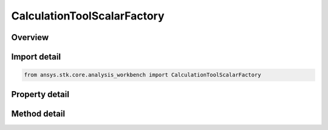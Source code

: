 CalculationToolScalarFactory
============================

.. py:class:: ansys.stk.core.analysis_workbench.CalculationToolScalarFactory

   The factory creates scalar calculation components.

.. py:currentmodule:: CalculationToolScalarFactory

Overview
--------

.. tab-set::

    .. tab-item:: Methods
        
        .. list-table::
            :header-rows: 0
            :widths: auto

            * - :py:attr:`~ansys.stk.core.analysis_workbench.CalculationToolScalarFactory.create`
              - Create and registers a scalar calculation using specified name, description, and type.
            * - :py:attr:`~ansys.stk.core.analysis_workbench.CalculationToolScalarFactory.create_angle`
              - Create a scalar calculation equal to angular displacement obtained from any angle in VGT.
            * - :py:attr:`~ansys.stk.core.analysis_workbench.CalculationToolScalarFactory.create_fixed_at_time_instant`
              - Create a scalar calculation defined by evaluating the input scalar calculation at the specified reference time instant.
            * - :py:attr:`~ansys.stk.core.analysis_workbench.CalculationToolScalarFactory.create_constant`
              - Create a scalar calculation of constant value of the specified dimension.
            * - :py:attr:`~ansys.stk.core.analysis_workbench.CalculationToolScalarFactory.create_data_element`
              - Create a scalar calculation defined from a time-dependent data element from STK data providers available for parent STK object.
            * - :py:attr:`~ansys.stk.core.analysis_workbench.CalculationToolScalarFactory.create_data_element_within_group`
              - Create a scalar calculation defined from a time-dependent data element from STK data providers available for parent STK object.
            * - :py:attr:`~ansys.stk.core.analysis_workbench.CalculationToolScalarFactory.create_derivative`
              - Create a scalar calculation that is the derivative of an input scalar calculation.
            * - :py:attr:`~ansys.stk.core.analysis_workbench.CalculationToolScalarFactory.create_elapsed_time`
              - Create a scalar calculation that is the time elapsed since a reference time instant.
            * - :py:attr:`~ansys.stk.core.analysis_workbench.CalculationToolScalarFactory.create_from_file`
              - Create scalar calculation specified by external data file.
            * - :py:attr:`~ansys.stk.core.analysis_workbench.CalculationToolScalarFactory.create_function`
              - Create a scalar calculation that is defined by performing the specified function on the input scalar or time instant.
            * - :py:attr:`~ansys.stk.core.analysis_workbench.CalculationToolScalarFactory.create_integral`
              - Create a scalar calculation that is the integral of an input scalar computed with respect to time using one of the specified numerical methods and using one of the specified accumulation types.
            * - :py:attr:`~ansys.stk.core.analysis_workbench.CalculationToolScalarFactory.create_function_of_2_variables`
              - Create a scalar calculation that is defined by performing a function(x,y) on two scalar arguments.
            * - :py:attr:`~ansys.stk.core.analysis_workbench.CalculationToolScalarFactory.create_vector_magnitude`
              - Create a scalar calculation equal to the magnitude of a specified vector.
            * - :py:attr:`~ansys.stk.core.analysis_workbench.CalculationToolScalarFactory.create_plugin_from_display_name`
              - Create a scalar calculation based on a COM plugin. For information how to implement and register VGT plugins, see <topic name='Engine Plugins: COM-based Engine Plugin Components'>COM-based Engine Plugins.</topic>.
            * - :py:attr:`~ansys.stk.core.analysis_workbench.CalculationToolScalarFactory.is_type_supported`
              - Return whether the specified type is supported.
            * - :py:attr:`~ansys.stk.core.analysis_workbench.CalculationToolScalarFactory.create_from_custom_script`
              - Create a calc scalar calculation that uses scripted algorithm in MATLAB (.m or .dll), Perl or VBScript to define its value and rate.
            * - :py:attr:`~ansys.stk.core.analysis_workbench.CalculationToolScalarFactory.create_surface_distance_between_points`
              - Create a calc scalar calculation that is surface distance along the specified central body ellipsoid between two points (or their respective projections if specified at altitude).
            * - :py:attr:`~ansys.stk.core.analysis_workbench.CalculationToolScalarFactory.create_dot_product`
              - Create a scalar calculation that is defined by a dot product between two vectors.
            * - :py:attr:`~ansys.stk.core.analysis_workbench.CalculationToolScalarFactory.create_vector_component`
              - Create a scalar calculation that is defined by a specified component of a vector when resolved in specified axes.
            * - :py:attr:`~ansys.stk.core.analysis_workbench.CalculationToolScalarFactory.create_average`
              - Create a scalar calculation that is the average of an input scalar computed with respect to time using one of the specified numerical methods and using one of the specified accumulation types.
            * - :py:attr:`~ansys.stk.core.analysis_workbench.CalculationToolScalarFactory.create_standard_deviation`
              - Create a scalar calculation that is the standard deviation of an input scalar computed with respect to time using one of the specified numerical methods and using one of the specified accumulation types.
            * - :py:attr:`~ansys.stk.core.analysis_workbench.CalculationToolScalarFactory.create_calculation_along_trajectory`
              - Create a scalar calculation along trajectory.
            * - :py:attr:`~ansys.stk.core.analysis_workbench.CalculationToolScalarFactory.create_custom_inline_script`
              - Create a custom inline script scalar.

    .. tab-item:: Properties
        
        .. list-table::
            :header-rows: 0
            :widths: auto

            * - :py:attr:`~ansys.stk.core.analysis_workbench.CalculationToolScalarFactory.available_plugin_display_names`
              - An array of display names associated with available scalar calculation plugins. The elements of the array are strings. Display names are used to create Calc scalars based on COM plugins using CreateCalcScalarPluginFromDisplayName method.



Import detail
-------------

.. code-block:: python

    from ansys.stk.core.analysis_workbench import CalculationToolScalarFactory


Property detail
---------------

.. py:property:: available_plugin_display_names
    :canonical: ansys.stk.core.analysis_workbench.CalculationToolScalarFactory.available_plugin_display_names
    :type: list

    An array of display names associated with available scalar calculation plugins. The elements of the array are strings. Display names are used to create Calc scalars based on COM plugins using CreateCalcScalarPluginFromDisplayName method.


Method detail
-------------


.. py:method:: create(self, name: str, description: str, type: CalculationScalarType) -> ICalculationToolScalar
    :canonical: ansys.stk.core.analysis_workbench.CalculationToolScalarFactory.create

    Create and registers a scalar calculation using specified name, description, and type.

    :Parameters:

    **name** : :obj:`~str`
    **description** : :obj:`~str`
    **type** : :obj:`~CalculationScalarType`

    :Returns:

        :obj:`~ICalculationToolScalar`

.. py:method:: create_angle(self, name: str, description: str) -> ICalculationToolScalar
    :canonical: ansys.stk.core.analysis_workbench.CalculationToolScalarFactory.create_angle

    Create a scalar calculation equal to angular displacement obtained from any angle in VGT.

    :Parameters:

    **name** : :obj:`~str`
    **description** : :obj:`~str`

    :Returns:

        :obj:`~ICalculationToolScalar`

.. py:method:: create_fixed_at_time_instant(self, name: str, description: str) -> ICalculationToolScalar
    :canonical: ansys.stk.core.analysis_workbench.CalculationToolScalarFactory.create_fixed_at_time_instant

    Create a scalar calculation defined by evaluating the input scalar calculation at the specified reference time instant.

    :Parameters:

    **name** : :obj:`~str`
    **description** : :obj:`~str`

    :Returns:

        :obj:`~ICalculationToolScalar`

.. py:method:: create_constant(self, name: str, description: str) -> ICalculationToolScalar
    :canonical: ansys.stk.core.analysis_workbench.CalculationToolScalarFactory.create_constant

    Create a scalar calculation of constant value of the specified dimension.

    :Parameters:

    **name** : :obj:`~str`
    **description** : :obj:`~str`

    :Returns:

        :obj:`~ICalculationToolScalar`

.. py:method:: create_data_element(self, name: str, description: str, data_provider: str, element_name: str) -> ICalculationToolScalar
    :canonical: ansys.stk.core.analysis_workbench.CalculationToolScalarFactory.create_data_element

    Create a scalar calculation defined from a time-dependent data element from STK data providers available for parent STK object.

    :Parameters:

    **name** : :obj:`~str`
    **description** : :obj:`~str`
    **data_provider** : :obj:`~str`
    **element_name** : :obj:`~str`

    :Returns:

        :obj:`~ICalculationToolScalar`

.. py:method:: create_data_element_within_group(self, name: str, description: str, data_provider: str, group_name: str, element_name: str) -> ICalculationToolScalar
    :canonical: ansys.stk.core.analysis_workbench.CalculationToolScalarFactory.create_data_element_within_group

    Create a scalar calculation defined from a time-dependent data element from STK data providers available for parent STK object.

    :Parameters:

    **name** : :obj:`~str`
    **description** : :obj:`~str`
    **data_provider** : :obj:`~str`
    **group_name** : :obj:`~str`
    **element_name** : :obj:`~str`

    :Returns:

        :obj:`~ICalculationToolScalar`

.. py:method:: create_derivative(self, name: str, description: str) -> ICalculationToolScalar
    :canonical: ansys.stk.core.analysis_workbench.CalculationToolScalarFactory.create_derivative

    Create a scalar calculation that is the derivative of an input scalar calculation.

    :Parameters:

    **name** : :obj:`~str`
    **description** : :obj:`~str`

    :Returns:

        :obj:`~ICalculationToolScalar`

.. py:method:: create_elapsed_time(self, name: str, description: str) -> ICalculationToolScalar
    :canonical: ansys.stk.core.analysis_workbench.CalculationToolScalarFactory.create_elapsed_time

    Create a scalar calculation that is the time elapsed since a reference time instant.

    :Parameters:

    **name** : :obj:`~str`
    **description** : :obj:`~str`

    :Returns:

        :obj:`~ICalculationToolScalar`

.. py:method:: create_from_file(self, name: str, description: str, filepath: str) -> ICalculationToolScalar
    :canonical: ansys.stk.core.analysis_workbench.CalculationToolScalarFactory.create_from_file

    Create scalar calculation specified by external data file.

    :Parameters:

    **name** : :obj:`~str`
    **description** : :obj:`~str`
    **filepath** : :obj:`~str`

    :Returns:

        :obj:`~ICalculationToolScalar`

.. py:method:: create_function(self, name: str, description: str) -> ICalculationToolScalar
    :canonical: ansys.stk.core.analysis_workbench.CalculationToolScalarFactory.create_function

    Create a scalar calculation that is defined by performing the specified function on the input scalar or time instant.

    :Parameters:

    **name** : :obj:`~str`
    **description** : :obj:`~str`

    :Returns:

        :obj:`~ICalculationToolScalar`

.. py:method:: create_integral(self, name: str, description: str) -> ICalculationToolScalar
    :canonical: ansys.stk.core.analysis_workbench.CalculationToolScalarFactory.create_integral

    Create a scalar calculation that is the integral of an input scalar computed with respect to time using one of the specified numerical methods and using one of the specified accumulation types.

    :Parameters:

    **name** : :obj:`~str`
    **description** : :obj:`~str`

    :Returns:

        :obj:`~ICalculationToolScalar`

.. py:method:: create_function_of_2_variables(self, name: str, description: str) -> ICalculationToolScalar
    :canonical: ansys.stk.core.analysis_workbench.CalculationToolScalarFactory.create_function_of_2_variables

    Create a scalar calculation that is defined by performing a function(x,y) on two scalar arguments.

    :Parameters:

    **name** : :obj:`~str`
    **description** : :obj:`~str`

    :Returns:

        :obj:`~ICalculationToolScalar`

.. py:method:: create_vector_magnitude(self, name: str, description: str) -> ICalculationToolScalar
    :canonical: ansys.stk.core.analysis_workbench.CalculationToolScalarFactory.create_vector_magnitude

    Create a scalar calculation equal to the magnitude of a specified vector.

    :Parameters:

    **name** : :obj:`~str`
    **description** : :obj:`~str`

    :Returns:

        :obj:`~ICalculationToolScalar`

.. py:method:: create_plugin_from_display_name(self, name: str, description: str, display_name: str) -> ICalculationToolScalar
    :canonical: ansys.stk.core.analysis_workbench.CalculationToolScalarFactory.create_plugin_from_display_name

    Create a scalar calculation based on a COM plugin. For information how to implement and register VGT plugins, see <topic name='Engine Plugins: COM-based Engine Plugin Components'>COM-based Engine Plugins.</topic>.

    :Parameters:

    **name** : :obj:`~str`
    **description** : :obj:`~str`
    **display_name** : :obj:`~str`

    :Returns:

        :obj:`~ICalculationToolScalar`

.. py:method:: is_type_supported(self, type: CalculationScalarType) -> bool
    :canonical: ansys.stk.core.analysis_workbench.CalculationToolScalarFactory.is_type_supported

    Return whether the specified type is supported.

    :Parameters:

    **type** : :obj:`~CalculationScalarType`

    :Returns:

        :obj:`~bool`

.. py:method:: create_from_custom_script(self, name: str, description: str, filepath: str) -> ICalculationToolScalar
    :canonical: ansys.stk.core.analysis_workbench.CalculationToolScalarFactory.create_from_custom_script

    Create a calc scalar calculation that uses scripted algorithm in MATLAB (.m or .dll), Perl or VBScript to define its value and rate.

    :Parameters:

    **name** : :obj:`~str`
    **description** : :obj:`~str`
    **filepath** : :obj:`~str`

    :Returns:

        :obj:`~ICalculationToolScalar`

.. py:method:: create_surface_distance_between_points(self, name: str, description: str) -> ICalculationToolScalar
    :canonical: ansys.stk.core.analysis_workbench.CalculationToolScalarFactory.create_surface_distance_between_points

    Create a calc scalar calculation that is surface distance along the specified central body ellipsoid between two points (or their respective projections if specified at altitude).

    :Parameters:

    **name** : :obj:`~str`
    **description** : :obj:`~str`

    :Returns:

        :obj:`~ICalculationToolScalar`

.. py:method:: create_dot_product(self, name: str, description: str) -> ICalculationToolScalar
    :canonical: ansys.stk.core.analysis_workbench.CalculationToolScalarFactory.create_dot_product

    Create a scalar calculation that is defined by a dot product between two vectors.

    :Parameters:

    **name** : :obj:`~str`
    **description** : :obj:`~str`

    :Returns:

        :obj:`~ICalculationToolScalar`

.. py:method:: create_vector_component(self, name: str, description: str) -> ICalculationToolScalar
    :canonical: ansys.stk.core.analysis_workbench.CalculationToolScalarFactory.create_vector_component

    Create a scalar calculation that is defined by a specified component of a vector when resolved in specified axes.

    :Parameters:

    **name** : :obj:`~str`
    **description** : :obj:`~str`

    :Returns:

        :obj:`~ICalculationToolScalar`

.. py:method:: create_average(self, name: str, description: str) -> ICalculationToolScalar
    :canonical: ansys.stk.core.analysis_workbench.CalculationToolScalarFactory.create_average

    Create a scalar calculation that is the average of an input scalar computed with respect to time using one of the specified numerical methods and using one of the specified accumulation types.

    :Parameters:

    **name** : :obj:`~str`
    **description** : :obj:`~str`

    :Returns:

        :obj:`~ICalculationToolScalar`

.. py:method:: create_standard_deviation(self, name: str, description: str) -> ICalculationToolScalar
    :canonical: ansys.stk.core.analysis_workbench.CalculationToolScalarFactory.create_standard_deviation

    Create a scalar calculation that is the standard deviation of an input scalar computed with respect to time using one of the specified numerical methods and using one of the specified accumulation types.

    :Parameters:

    **name** : :obj:`~str`
    **description** : :obj:`~str`

    :Returns:

        :obj:`~ICalculationToolScalar`

.. py:method:: create_calculation_along_trajectory(self, name: str, description: str) -> ICalculationToolScalar
    :canonical: ansys.stk.core.analysis_workbench.CalculationToolScalarFactory.create_calculation_along_trajectory

    Create a scalar calculation along trajectory.

    :Parameters:

    **name** : :obj:`~str`
    **description** : :obj:`~str`

    :Returns:

        :obj:`~ICalculationToolScalar`

.. py:method:: create_custom_inline_script(self, name: str, description: str) -> ICalculationToolScalar
    :canonical: ansys.stk.core.analysis_workbench.CalculationToolScalarFactory.create_custom_inline_script

    Create a custom inline script scalar.

    :Parameters:

    **name** : :obj:`~str`
    **description** : :obj:`~str`

    :Returns:

        :obj:`~ICalculationToolScalar`

